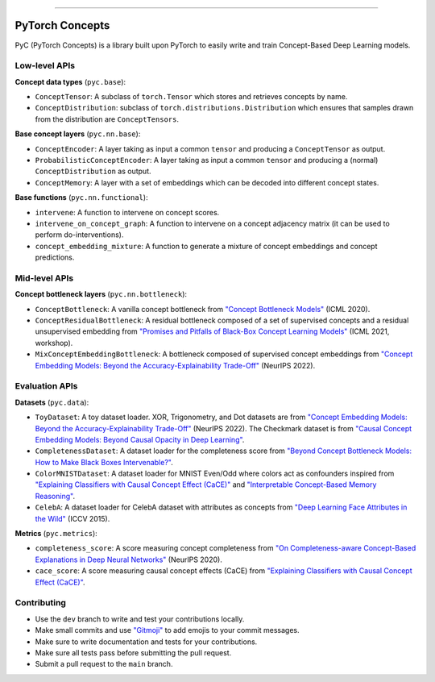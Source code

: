 .. image:: https://github.com/pyc-team/pytorch_concepts/blob/dev/doc/_static/img/pyc_logo_text.svg?sanitize=true
   :scale: 50 %
   :alt: PyC Logo
   :align: center

======================

PyTorch Concepts
======================

PyC (PyTorch Concepts) is a library built upon PyTorch to easily write and train Concept-Based Deep Learning models.


Low-level APIs
-------------------------

**Concept data types** (``pyc.base``):

- ``ConceptTensor``: A subclass of ``torch.Tensor`` which stores and retrieves concepts by name.
- ``ConceptDistribution``: subclass of ``torch.distributions.Distribution`` which ensures that samples drawn from the distribution are ``ConceptTensors``.

**Base concept layers** (``pyc.nn.base``):

- ``ConceptEncoder``: A layer taking as input a common ``tensor`` and producing a ``ConceptTensor`` as output.
- ``ProbabilisticConceptEncoder``: A layer taking as input a common ``tensor`` and producing a (normal) ``ConceptDistribution`` as output.
- ``ConceptMemory``: A layer with a set of embeddings which can be decoded into different concept states.

**Base functions** (``pyc.nn.functional``):

- ``intervene``: A function to intervene on concept scores.
- ``intervene_on_concept_graph``: A function to intervene on a concept adjacency matrix (it can be used to perform do-interventions).
- ``concept_embedding_mixture``: A function to generate a mixture of concept embeddings and concept predictions.

Mid-level APIs
-------------------------

**Concept bottleneck layers** (``pyc.nn.bottleneck``):

- ``ConceptBottleneck``: A vanilla concept bottleneck from `"Concept Bottleneck Models" <https://arxiv.org/pdf/2007.04612>`_ (ICML 2020).
- ``ConceptResidualBottleneck``: A residual bottleneck composed of a set of supervised concepts and a residual unsupervised embedding from `"Promises and Pitfalls of Black-Box Concept Learning Models" <https://arxiv.org/abs/2106.13314>`_ (ICML 2021, workshop).
- ``MixConceptEmbeddingBottleneck``: A bottleneck composed of supervised concept embeddings from `"Concept Embedding Models: Beyond the Accuracy-Explainability Trade-Off" <https://arxiv.org/abs/2209.09056>`_ (NeurIPS 2022).


Evaluation APIs
-------------------------

**Datasets** (``pyc.data``):

- ``ToyDataset``: A toy dataset loader. XOR, Trigonometry, and Dot datasets are from `"Concept Embedding Models: Beyond the Accuracy-Explainability Trade-Off" <https://arxiv.org/abs/2209.09056>`_ (NeurIPS 2022). The Checkmark dataset is from `"Causal Concept Embedding Models: Beyond Causal Opacity in Deep Learning" <https://arxiv.org/abs/2405.16507>`_.
- ``CompletenessDataset``: A dataset loader for the completeness score from `"Beyond Concept Bottleneck Models: How to Make Black Boxes Intervenable?" <https://arxiv.org/abs/2401.13544>`_.
- ``ColorMNISTDataset``: A dataset loader for MNIST Even/Odd where colors act as confounders inspired from `"Explaining Classifiers with Causal Concept Effect (CaCE)" <https://arxiv.org/abs/1907.07165>`_ and `"Interpretable Concept-Based Memory Reasoning" <https://arxiv.org/abs/2407.15527>`_.
- ``CelebA``: A dataset loader for CelebA dataset with attributes as concepts from `"Deep Learning Face Attributes in the Wild" <https://arxiv.org/abs/1411.7766>`_ (ICCV 2015).

**Metrics** (``pyc.metrics``):

- ``completeness_score``: A score measuring concept completeness from `"On Completeness-aware Concept-Based Explanations in Deep Neural Networks" <https://arxiv.org/abs/1910.07969>`_ (NeurIPS 2020).
- ``cace_score``: A score measuring causal concept effects (CaCE) from `"Explaining Classifiers with Causal Concept Effect (CaCE)" <https://arxiv.org/abs/1907.07165>`_.


Contributing
-------------------------

- Use the ``dev`` branch to write and test your contributions locally.
- Make small commits and use `"Gitmoji" <https://gitmoji.dev/>`_ to add emojis to your commit messages.
- Make sure to write documentation and tests for your contributions.
- Make sure all tests pass before submitting the pull request.
- Submit a pull request to the ``main`` branch.
